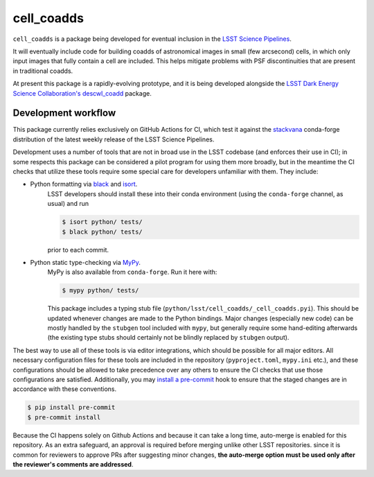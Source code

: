 ###########
cell_coadds
###########


|build|
|coverage|

.. |build| image:: https://github.com/lsst-dm/cell_coadds/actions/workflows/test.yaml/badge.svg?branch=main
   :target: https://github.com/lsst-dm/cell_coadds/actions/workflows/test.yaml

.. |coverage| image:: https://codecov.io/github/lsst-dm/cell_coadds/branch/main/graph/badge.svg
   :target: https://codecov.io/github/lsst-dm/cell_coadds


``cell_coadds`` is a package being developed for eventual inclusion in the `LSST Science Pipelines <https://pipelines.lsst.io>`_.

It will eventually include code for building coadds of astronomical images in small (few arcsecond) cells, in which only input images that fully contain a cell are included.
This helps mitigate problems with PSF discontinuities that are present in traditional coadds.

At present this package is a rapidly-evolving prototype, and it is being developed alongside the `LSST Dark Energy Science Collaboration's <https://lsstdesc.org/>`_ `descwl_coadd <https://github.com/LSSTDESC/descwl_coadd/>`_ package.

Development workflow
====================

This package currently relies exclusively on GitHub Actions for CI, which test it against the `stackvana <https://anaconda.org/conda-forge/stackvana>`_ conda-forge distribution of the latest weekly release of the LSST Science Pipelines.

Development uses a number of tools that are not in broad use in the LSST codebase (and enforces their use in CI); in some respects this package can be considered a pilot program for using them more broadly, but in the meantime the CI checks that utilize these tools require some special care for developers unfamiliar with them.
They include:

- Python formatting via `black <https://pypi.org/project/black/>`_ and `isort <https://pypi.org/project/isort/>`_.
    LSST developers should install these into their conda environment (using the ``conda-forge`` channel, as usual) and run

    .. code-block:: sh

        $ isort python/ tests/
        $ black python/ tests/

    prior to each commit.

- Python static type-checking via `MyPy <http://mypy-lang.org/>`_.
    MyPy is also available from ``conda-forge``.
    Run it here with:

    .. code-block:: sh

        $ mypy python/ tests/

    This package includes a typing stub file (``python/lsst/cell_coadds/_cell_coadds.pyi``).
    This should be updated whenever changes are made to the Python bindings.
    Major changes (especially new code) can be mostly handled by the
    ``stubgen`` tool included with ``mypy``, but generally require some hand-editing afterwards (the existing type stubs should certainly not be blindly replaced by ``stubgen`` output).

The best way to use all of these tools is via editor integrations, which should be possible for all major editors.
All necessary configuration files for these tools are included in the repository (``pyproject.toml``, ``mypy.ini`` etc.), and these configurations should be allowed to take precedence over any others to ensure the CI checks that use those configurations are satisfied.
Additionally, you may `install a pre-commit <https://pre-commit.com/#installation>`_ hook to ensure that the staged changes are in accordance with these conventions.

.. code-block:: sh

    $ pip install pre-commit
    $ pre-commit install

Because the CI happens solely on Github Actions and because it can take a long time, auto-merge is enabled for this repository.
As an extra safeguard, an approval is required before merging unlike other LSST repositories.
since it is common for reviewers to approve PRs after suggesting minor changes, **the auto-merge option must be used only after the reviewer's comments are addressed**.
